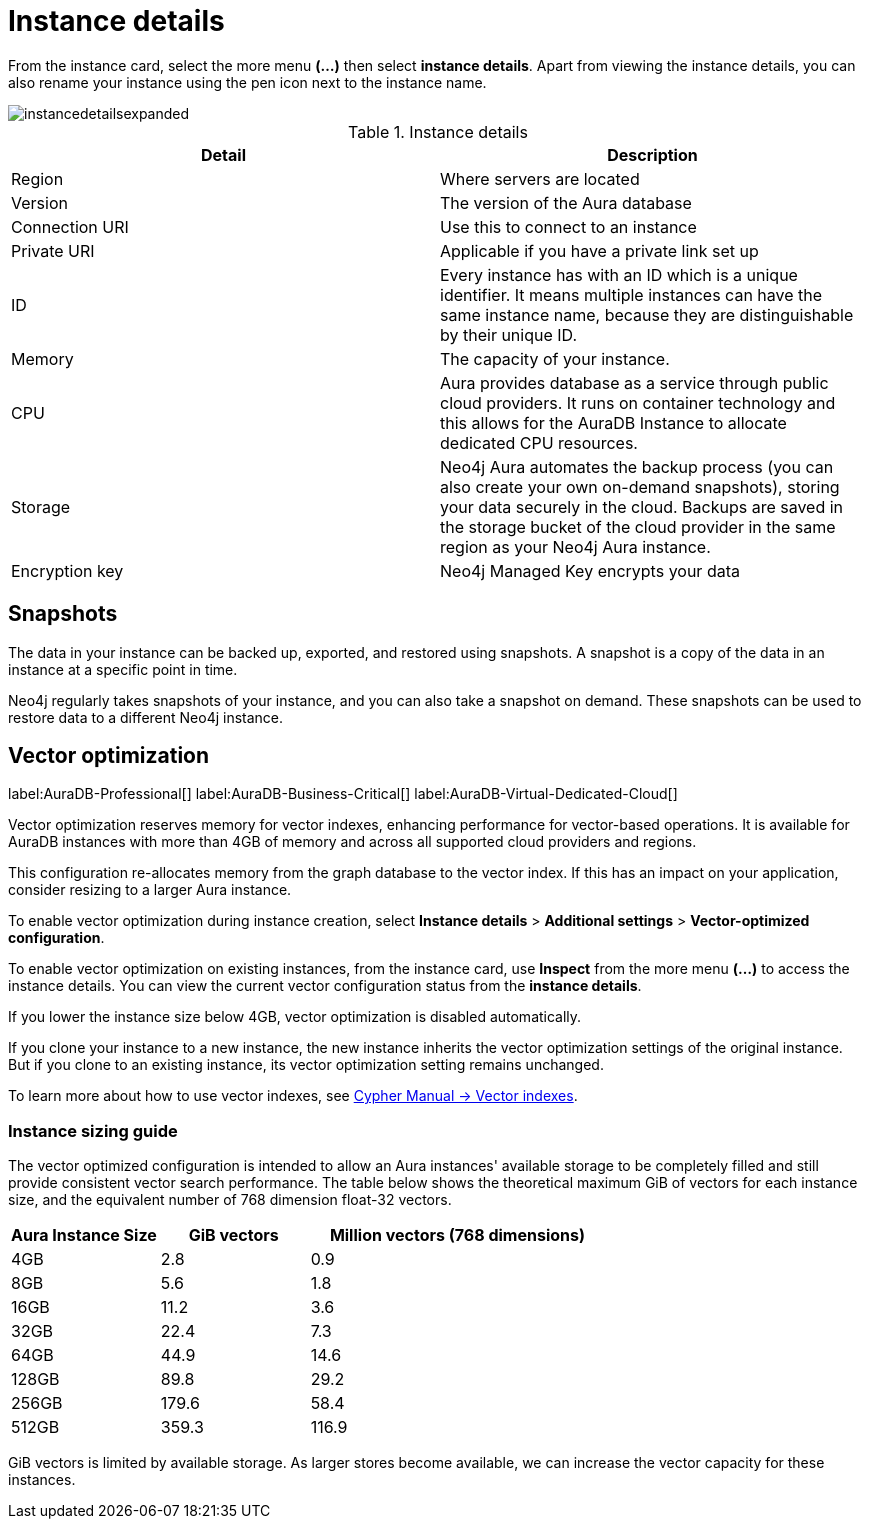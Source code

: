 [[aura-instance-details]]
= Instance details
:description: This page describes the instance details.

From the instance card, select the more menu *(…​)* then select *instance details*.
Apart from viewing the instance details, you can also rename your instance using the pen icon next to the instance name.

image::instancedetailsexpanded.png[]


.Instance details
[cols="1,1"]
|===
| Detail | Description

|Region
|Where servers are located

|Version
|The version of the Aura database

|Connection URI
|Use this to connect to an instance

|Private URI
|Applicable if you have a private link set up

|ID
|Every instance has with an ID which is a unique identifier.
It means multiple instances can have the same instance name, because they are distinguishable by their unique ID.

|Memory
|The capacity of your instance.

|CPU
|Aura provides database as a service through public cloud providers.
It runs on container technology and this allows for the AuraDB Instance to allocate dedicated CPU resources.

|Storage
|Neo4j Aura automates the backup process (you can also create your own on-demand snapshots), storing your data securely in the cloud.
Backups are saved in the storage bucket of the cloud provider in the same region as your Neo4j Aura instance.

|Encryption key
|Neo4j Managed Key encrypts your data

|===


== Snapshots

The data in your instance can be backed up, exported, and restored using snapshots.
A snapshot is a copy of the data in an instance at a specific point in time.

Neo4j regularly takes snapshots of your instance, and you can also take a snapshot on demand.
These snapshots can be used to restore data to a different Neo4j instance.

[[aura-vector-optimization]]
== Vector optimization

label:AuraDB-Professional[]
label:AuraDB-Business-Critical[]
label:AuraDB-Virtual-Dedicated-Cloud[]

Vector optimization reserves memory for vector indexes, enhancing performance for vector-based operations.
It is available for AuraDB instances with more than 4GB of memory and across all supported cloud providers and regions.

This configuration re-allocates memory from the graph database to the vector index.
If this has an impact on your application, consider resizing to a larger Aura instance.

To enable vector optimization during instance creation, select *Instance details* > *Additional settings* > *Vector-optimized configuration*.

To enable vector optimization on existing instances, from the instance card, use *Inspect* from the more menu *(…​)* to access the instance details.
You can view the current vector configuration status from the *instance details*.

If you lower the instance size below 4GB, vector optimization is disabled automatically.

If you clone your instance to a new instance, the new instance inherits the vector optimization settings of the original instance.
But if you clone to an existing instance, its vector optimization setting remains unchanged.

To learn more about how to use vector indexes, see link:https://neo4j.com/docs/cypher-manual/current/indexes/semantic-indexes/vector-indexes/[Cypher Manual -> Vector indexes].

=== Instance sizing guide

The vector optimized configuration is intended to allow an Aura instances' available storage to be completely filled and still provide consistent vector search performance. 
The table below shows the theoretical maximum GiB of vectors for each instance size, and the equivalent number of 768 dimension float-32 vectors. 

[cols="1,1,2"]
|===
|Aura Instance Size |GiB vectors |Million vectors (768 dimensions)  

|4GB
|2.8 
|0.9

|8GB
|5.6 
|1.8

|16GB
|11.2 
|3.6

|32GB
|22.4 
|7.3

|64GB
|44.9 
|14.6

|128GB
|89.8 
|29.2

|256GB
|179.6 
|58.4

|512GB
|359.3 
|116.9

|=== 

GiB vectors is limited by available storage. 
As larger stores become available, we can increase the vector capacity for these instances.

// == Import instance

// _Feature coming soon!_

// == Logs

// If something goes wrong, the logs are a good place to start.
// The standard log is called `neo4j.log` and it contains general information about Neo4j.
// There is one for each DBMS and it can be accessed directly from Desktop via the Developer menu. It opens in a separate window, which allows you to keep it in the background.
